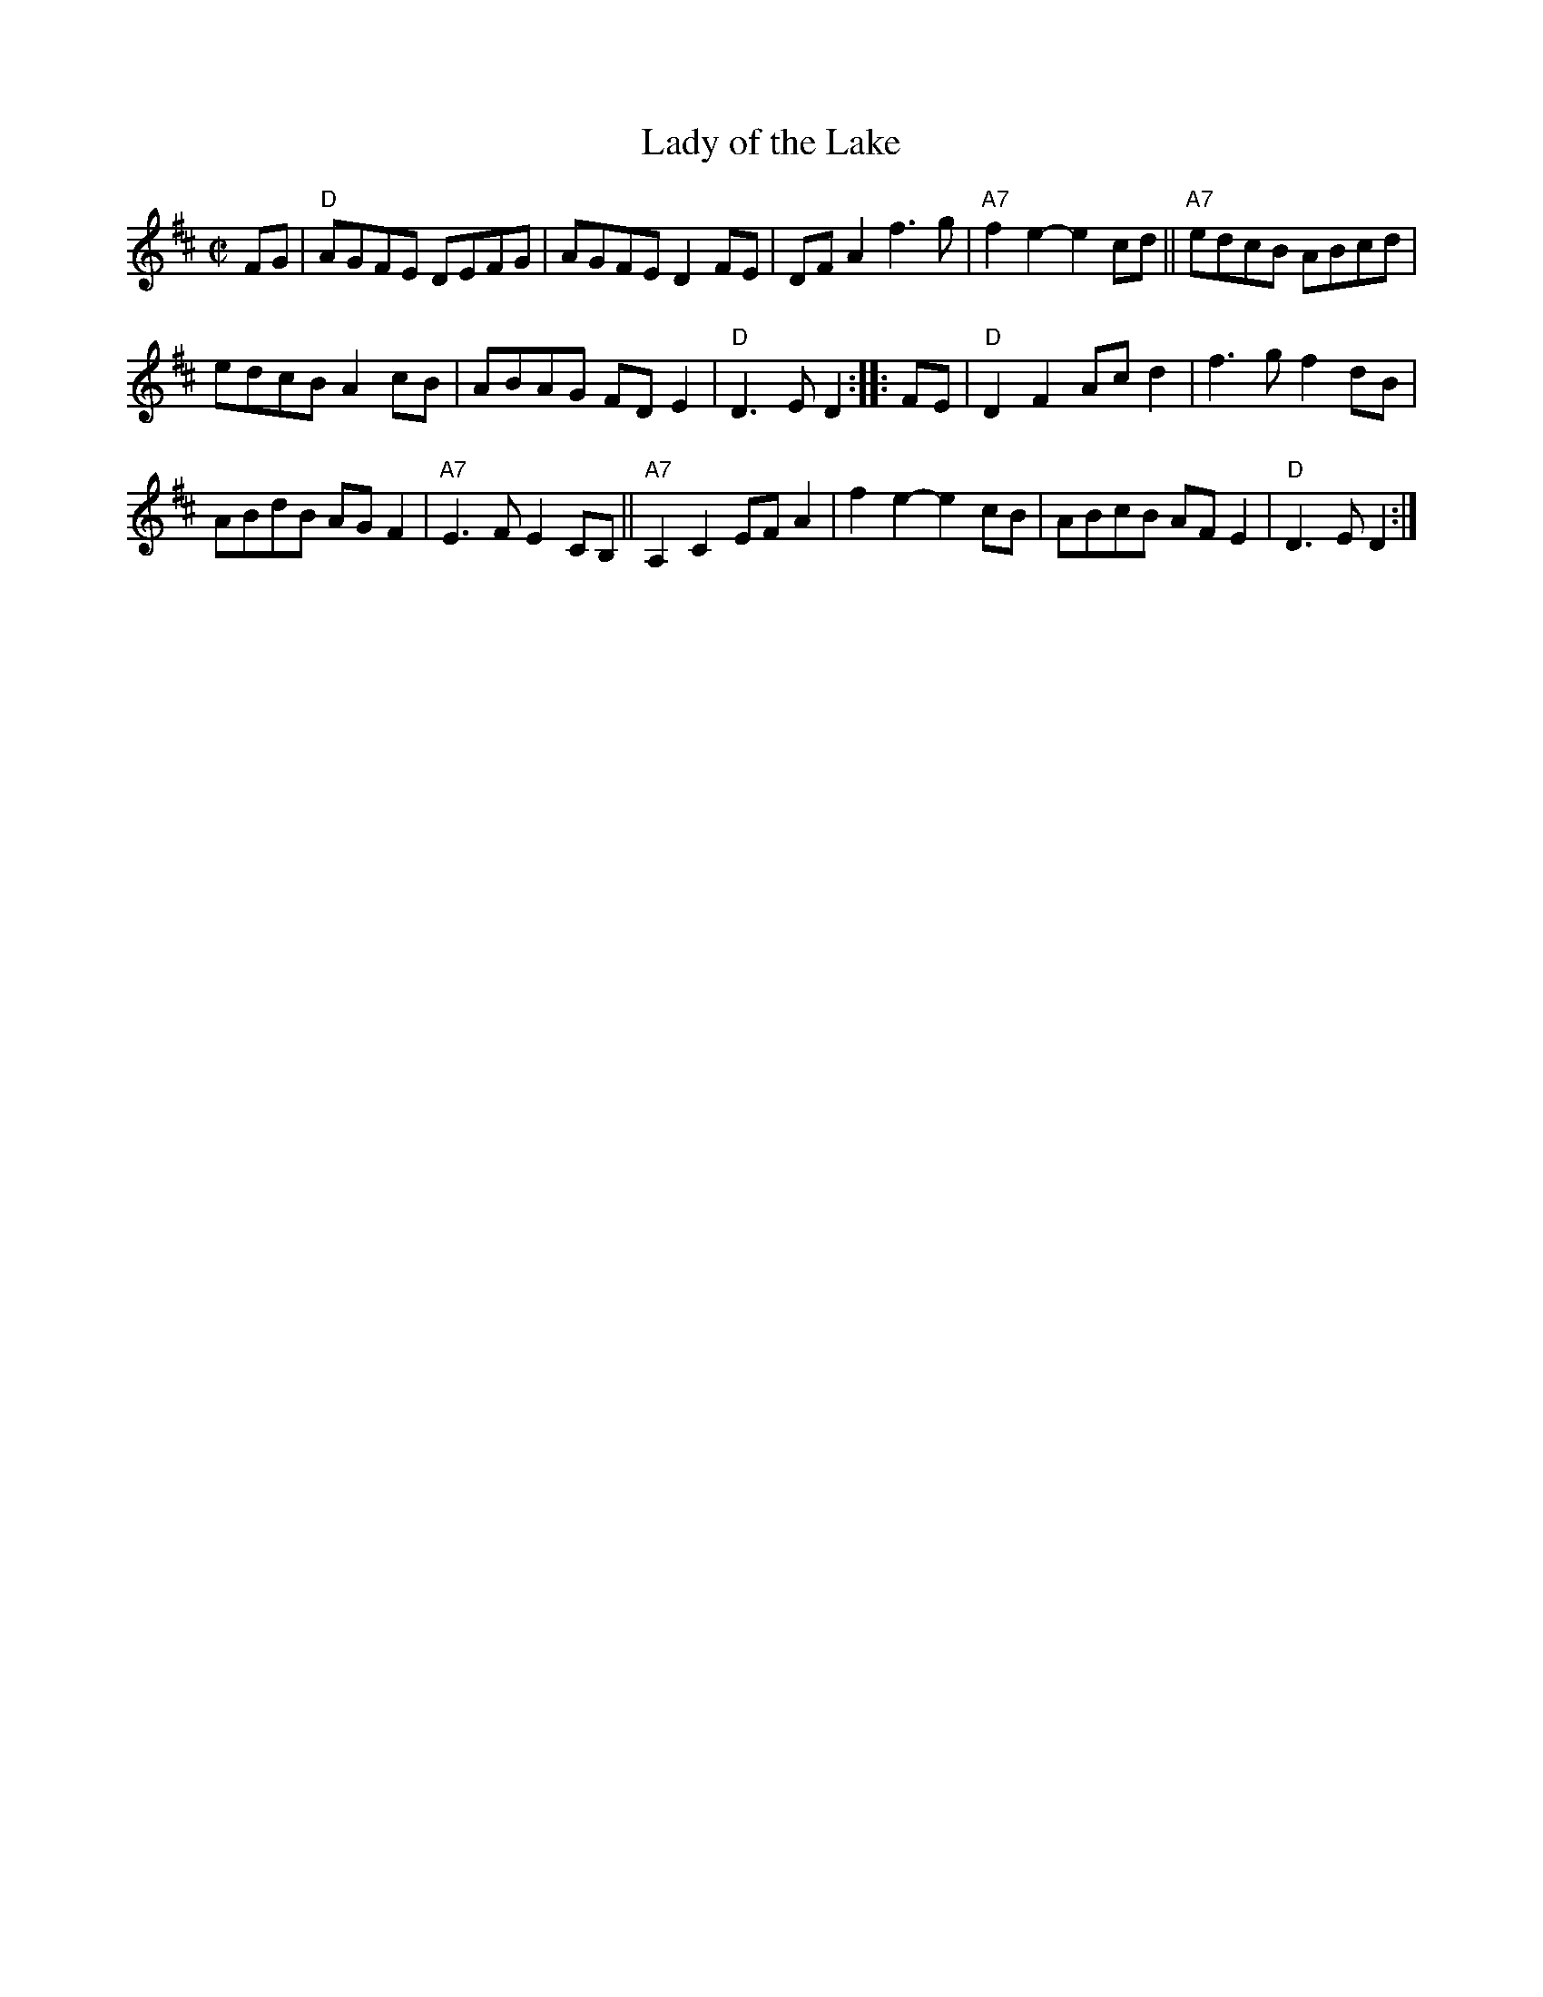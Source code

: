 X: 1
T: Lady of the Lake
R: reel
Z: 2017 John Chambers <jc:trillian.mit.edu>
S: handout at Roaring Jelly practice Jan 2017
S: Portland Collection v.3 p.114
M: C|
L: 1/8
K: D
FG |\
"D"AGFE DEFG | AGFE D2FE | DFA2 f3g | "A7"f2e2- e2cd || "A7"edcB ABcd |
edcB A2cB | ABAG FDE2 | "D"D3E D2 :: FE | "D"D2F2 Acd2 | f3g f2dB |
ABdB AGF2 | "A7"E3F E2CB, || "A7"A,2C2 EFA2 | f2e2- e2cB | ABcB AFE2 | "D"D3E D2 :|
